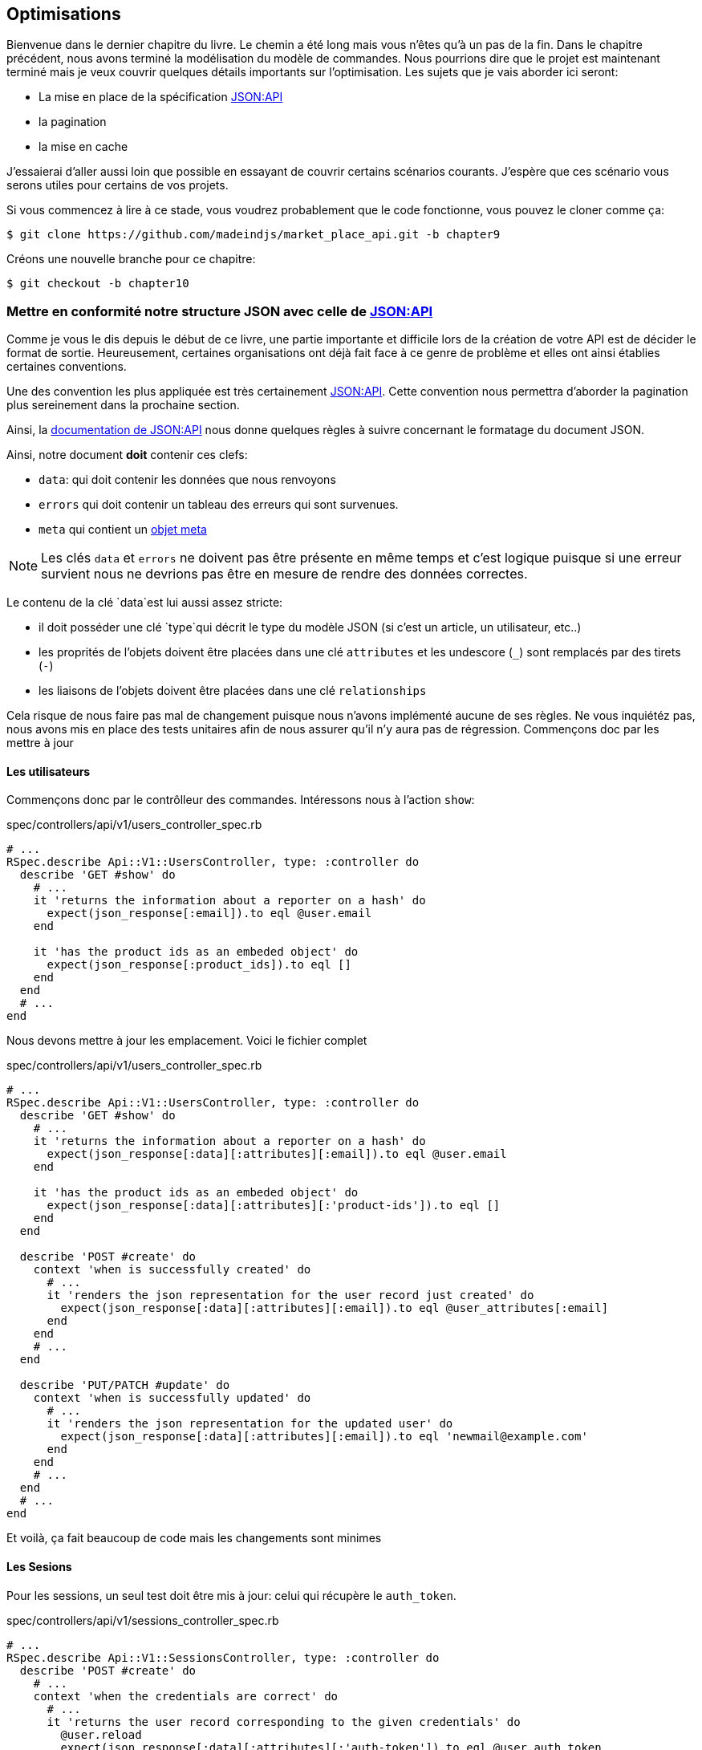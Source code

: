 == Optimisations

Bienvenue dans le dernier chapitre du livre. Le chemin a été long mais vous n’êtes qu’à un pas de la fin. Dans le chapitre précédent, nous avons terminé la modélisation du modèle de commandes. Nous pourrions dire que le projet est maintenant terminé mais je veux couvrir quelques détails importants sur l’optimisation. Les sujets que je vais aborder ici seront:

* La mise en place de la spécification https://jsonapi.org/[JSON:API]
* la pagination
* la mise en cache

J’essaierai d’aller aussi loin que possible en essayant de couvrir certains scénarios courants. J’espère que ces scénario vous serons utiles pour certains de vos projets.

Si vous commencez à lire à ce stade, vous voudrez probablement que le code fonctionne, vous pouvez le cloner comme ça:

[source,bash]
----
$ git clone https://github.com/madeindjs/market_place_api.git -b chapter9
----

Créons une nouvelle branche pour ce chapitre:

[source,bash]
----
$ git checkout -b chapter10
----

=== Mettre en conformité notre structure JSON avec celle de https://jsonapi.org/[JSON:API]

Comme je vous le dis depuis le début de ce livre, une partie importante et difficile lors de la création de votre API est de décider le format de sortie. Heureusement, certaines organisations ont déjà fait face à ce genre de problème et elles ont ainsi établies certaines conventions.

Une des convention les plus appliquée est très certainement https://jsonapi.org/[JSON:API]. Cette convention nous permettra d’aborder la pagination plus sereinement dans la prochaine section.

Ainsi, la https://jsonapi.org/format/#document-structure[documentation de JSON:API] nous donne quelques règles à suivre concernant le formatage du document JSON.

Ainsi, notre document *doit* contenir ces clefs:

* `data`: qui doit contenir les données que nous renvoyons
* `errors` qui doit contenir un tableau des erreurs qui sont survenues.
* `meta` qui contient un https://jsonapi.org/format/#document-meta[objet meta]

NOTE: Les clés `data` et `errors` ne doivent pas être présente en même temps et c’est logique puisque si une erreur survient nous ne devrions pas être en mesure de rendre des données correctes.

Le contenu de la clé `data`est lui aussi assez stricte:

* il doit posséder une clé `type`qui décrit le type du modèle JSON (si c’est un article, un utilisateur, etc..)
* les proprités de l’objets doivent être placées dans une clé `attributes` et les undescore (`_`) sont remplacés par des tirets (`-`)
* les liaisons de l’objets doivent être placées dans une clé `relationships`

Cela risque de nous faire pas mal de changement puisque nous n’avons implémenté aucune de ses règles. Ne vous inquiétéz pas, nous avons mis en place des tests unitaires afin de nous assurer qu’il n’y aura pas de régression. Commençons doc par les mettre à jour

==== Les utilisateurs

Commençons donc par le contrôlleur des commandes. Intéressons nous à l’action `show`:

[source,ruby]
.spec/controllers/api/v1/users_controller_spec.rb
----
# ...
RSpec.describe Api::V1::UsersController, type: :controller do
  describe 'GET #show' do
    # ...
    it 'returns the information about a reporter on a hash' do
      expect(json_response[:email]).to eql @user.email
    end

    it 'has the product ids as an embeded object' do
      expect(json_response[:product_ids]).to eql []
    end
  end
  # ...
end
----

Nous devons mettre à jour les emplacement. Voici le fichier complet

[source,ruby]
.spec/controllers/api/v1/users_controller_spec.rb
----
# ...
RSpec.describe Api::V1::UsersController, type: :controller do
  describe 'GET #show' do
    # ...
    it 'returns the information about a reporter on a hash' do
      expect(json_response[:data][:attributes][:email]).to eql @user.email
    end

    it 'has the product ids as an embeded object' do
      expect(json_response[:data][:attributes][:'product-ids']).to eql []
    end
  end

  describe 'POST #create' do
    context 'when is successfully created' do
      # ...
      it 'renders the json representation for the user record just created' do
        expect(json_response[:data][:attributes][:email]).to eql @user_attributes[:email]
      end
    end
    # ...
  end

  describe 'PUT/PATCH #update' do
    context 'when is successfully updated' do
      # ...
      it 'renders the json representation for the updated user' do
        expect(json_response[:data][:attributes][:email]).to eql 'newmail@example.com'
      end
    end
    # ...
  end
  # ...
end
----

Et voilà, ça fait beaucoup de code mais les changements sont minimes

==== Les Sesions

Pour les sessions, un seul test doit être mis à jour: celui qui récupère le `auth_token`.

[source,ruby]
.spec/controllers/api/v1/sessions_controller_spec.rb
----
# ...
RSpec.describe Api::V1::SessionsController, type: :controller do
  describe 'POST #create' do
    # ...
    context 'when the credentials are correct' do
      # ...
      it 'returns the user record corresponding to the given credentials' do
        @user.reload
        expect(json_response[:data][:attributes][:'auth-token']).to eql @user.auth_token
      end
      # ...
    end
    # ...
end
----

NOTE: Rappelez vos bien que dans les spécification JSON:API, les undescore (`_`) sont remplacés par des tirets (`-`)

==== Les commandes

Pour les commandes, il y a une petite spécifité car pour récupérer l’utilisateur associé, nous devons passer par la clé `:relationships`. En dehors de ça, le principe reste iddentique:

[source,ruby]
.spec/controllers/api/v1/products_controller_spec.rb
----
# ...
RSpec.describe Api::V1::ProductsController, type: :controller do
  describe 'GET #show' do
    # ...
    it 'returns the information about a reporter on a hash' do
      expect(json_response[:data][:attributes][:title]).to eql @product.title
    end

    it 'has the user as a embeded object' do
      puts json_response.inspect
      expect(json_response[:data][:relationships][:user][:attributes][:email]).to eql @product.user.email
    end
    # ...
  end

  describe 'GET #index' do
    # ...
    context 'when is not receiving any product_ids parameter' do
      # ...
      it 'returns 4 records from the database' do
        expect(json_response[:data]).to have(4).items
      end
      it 'returns the user object into each product' do
        json_response.each do |product_response|
          expect(product_response[:data][:relationships][:user]).to be_present
        end
      end
      # ...
    end

    context 'when product_ids parameter is sent' do
      # ...
      it 'returns just the products that belong to the user' do
        json_response.each do |product_response|
          expect(product_response[:data][:relationships][:user][:attributes][:email]).to eql @user.email
        end
      end
    end
  end

  describe 'POST #create' do
    context 'when is successfully created' do
      # ...
      it 'renders the json representation for the product record just created' do
        expect(json_response[:data][:attributes][:title]).to eql @product_attributes[:title]
      end
      # ...
    end
    # ...
  end

  describe 'PUT/PATCH #update' do
    # ...
    context 'when is successfully updated' do
      # ...
      it 'renders the json representation for the updated user' do
        expect(json_response[:data][:attributes][:title]).to eql 'An expensive TV'
      end
      # ...
    end
    # ...
  end
  # ...
end
----

===== Les produits

Là encore, cela fait beaucoup de code mais en réalité il y a très peu de changement.

[source,ruby]
.spec/controllers/api/v1/products_controller_spec.rb
----
# ...
RSpec.describe Api::V1::ProductsController, type: :controller do
  describe 'GET #show' do
    # ...
    it 'returns the information about a reporter on a hash' do
      expect(json_response[:data][:attributes][:title]).to eql @product.title
    end

    it 'has the user as a embeded object' do
      expect(json_response[:data][:relationships][:user][:attributes][:email]).to eql @product.user.email
    end
  end

  describe 'GET #index' do
    # ...
    context 'when is not receiving any product_ids parameter' do
      # ...
      it 'returns 4 records from the database' do
        expect(json_response[:data]).to have(4).items
      end

      it 'returns the user object into each product' do
        json_response.each do |product_response|
          expect(product_response[:data][:relationships][:user]).to be_present
        end
      end
    end

    context 'when product_ids parameter is sent' do
      # ...
      it 'returns just the products that belong to the user' do
        json_response.each do |product_response|
          expect(product_response[:data][:relationships][:user][:attributes][:email]).to eql @user.email
        end
      end
    end
  end

  describe 'POST #create' do
    context 'when is successfully created' do
      # ...
      it 'renders the json representation for the product record just created' do
        product_response = json_response
        expect(product_response[:data][:attributes][:title]).to eql @product_attributes[:title]
      end
      # ...
    end

    context 'when is not created' do
      # ...
      it 'renders the json errors on whye the user could not be created' do
        product_response = json_response
        expect(product_response[:errors][:price]).to include 'is not a number'
      end
      # ...
    end
  end

  describe 'PUT/PATCH #update' do
    # ...
    context 'when is successfully updated' do
      # ...
      it 'renders the json representation for the updated user' do
        expect(json_response[:data][:attributes][:title]).to eql 'An expensive TV'
      end
      # ...
    end
    # ...
  end
  # ...
end
----

==== L’implémentation

Depuis le début, afin de sérialiser nos modèles, nous vons utilisé _Active Model Serializer_. Heureusement pour nous, cette librairie propose plusieurs *adaptateurs*. Les adapateurs sont en quelques sorte des modèles de JSON à appliquer à tous nos sérialiseur. C’est parfait.

La https://github.com/rails-api/active_model_serializers/blob/v0.10.6/docs/general/adapters.md[documentation de _Active Model Serializer_] nous montre propose une liste des adaptateurs existants. Et, si vous voyez ou je veux en venir, il en existe une toute prête pour le modèle JSON:API! Pour le mettre en place, il suffit simplement d’activer l’adapter en créant le fichier suivant:

[source,ruby]
.config/initializers/activemodel_serializer.rb
----
ActiveModelSerializers.config.adapter = :json_api
----

Nous devons aussi indique le type de l’objet du serialiseur. _Active Model Serializer_ propose une méthode toute fate pour cela: `type`. L’implémentation est donc très facile:

[source,ruby]
.app/serializers/order_serializer.rb
----
class OrderSerializer < ActiveModel::Serializer
  type :order
  # ...
end
----

[source,ruby]
.app/serializers/product_serializer.rb
----
class ProductSerializer < ActiveModel::Serializer
  type :product
  # ...
end
----

[source,ruby]
.app/serializers/user_serializer.rb
----
class UserSerializer < ActiveModel::Serializer
  type :user
  # ...
end
----

Et c’est tout! Lançon maintenant *tous* nos tests pour voir s’ils passent:

[source,bash]
----
$ rspec spec
...........F.F.F.......................................................................................

Failures:

  1) Api::V1::ProductsController GET #show has the user as a embeded object
     Failure/Error: expect(json_response[:data][:relationships][:user][:attributes][:email]).to eql @product.user.email
     ...

  2) Api::V1::ProductsController GET #index when is not receiving any product_ids parameter returns the user object into each product
     Failure/Error: expect(product_response[:data][:relationships][:user]).to be_present
     ...

  3) Api::V1::ProductsController GET #index when product_ids parameter is sent returns just the products that belong to the user
     Failure/Error: expect(product_response[:data][:relationships][:user][:attributes][:email]).to eql @user.email
     ...

Finished in 1.35 seconds (files took 1.1 seconds to load)
103 examples, 3 failures
----

Arf… Tous nos tests passent mais on voit que l’utilisateur associé au produit n’est pas intégré dans la réponse. Ceci est en fait tout à fait normal. https://jsonapi.org/format/#fetching-includes[La documentation de JSON:API] préconise l’utilsation d’une clé `include` plutôt que d’imbriquer les modèles entre eux.

Metons donc à jour notre test:

[source,ruby]
.spec/controllers/api/v1/products_controller_spec.rb
----
require 'rails_helper'

RSpec.describe Api::V1::ProductsController, type: :controller do
  describe 'GET #show' do
    # ...
    it 'has the user as a embeded object' do
      expect(json_response[:included].first[:attributes][:email]).to eql @product.user.email
    end
  end

  describe 'GET #index' do
    # ...
    context 'when is not receiving any product_ids parameter' do
      # ...
      it 'returns the user object into each product' do
        expect(json_response[:included]).to be_present
      end
      # ...
    end

    context 'when product_ids parameter is sent' do
      # ...
      it 'returns just the products that belong to the user' do
        expect(json_response[:included].first[:id].to_i).to eql @user.id
      end
    end
  end
  # ...
end
----

Là aussi, l’implémentation est très facile. Il nous suffit d’ajouter l’otpion `ìnclude` directement dans l’action du controlleur.

[source,ruby]
.app/controllers/api/v1/products_controller.rb
----
class Api::V1::ProductsController < ApplicationController
  #...
  def index
    render json: Product.search(params), include: [:user]
  end

  def show
    render json: Product.find(params[:id]), include: [:user]
  end
  #...
end
----

Relançons tous les tests pour être sûr que notre implémentation finale est correct:

[source,bash]
----
$ rspec spec
.......................................................................................................

Finished in 2.12 seconds (files took 1.4 seconds to load)
103 examples, 0 failures
----

Et voilà le travail. Vu que nous sommes content de notre travail, faisons un _commit_:

[source,bash]
----
$ git add .
$ git commit -m "Respect JSON:API response format"
----

=== Pagination

Une stratégie très commune pour optimiser la récupération d’enregistrements dans une base de données est de charger seulement une quantité limité en les paginant. Si vous êtes familier avec cette technique, vous savez qu’avec Rails c’est vraiment très facile à mettre en place avec des gemmes telles que https://github.com/mislav/will_paginate[will_paginate] ou https://github.com/kaminari/kaminari[kaminari].

La seule partie délicate ici est de savoir comment gérer la sortie JSON pour donner assez d’informations au client sur la façon dont le tableau est paginé. Dans la section précédente, j’ai partagé quelques ressources sur les pratiques que j’allais suivre ici. L’une d’entre elles était http://jsonapi.org/ qui est une page incontournable des signets.

Si nous lisons la section sur le format, nous arriverons à une sous-section appelée https://jsonapi.org/format/#document-top-level[Top Level]. Pour vous expliquer rapidement, ils mentionnent quelque chose sur la pagination:

> "meta": méta-information sur une ressource, telle que la pagination.

Ce n’est pas très descriptif mais au moins nous avons un indice sur ce qu’il faut regarder ensuite au sujet de l’implémentation de la pagination. Ne vous inquiétez pas, c’est exactement ce que nous allons faire ici.

Commençons par la liste des produits.

==== Les produits

Nous allons commencer par paginer la liste des produits car nous n’avons aucune restriction d’accès. Cela nous facilitera les tests. Nous devons d’abord ajouter la gemme de kaminari à notre `Gemfile`:

[source,bash]
----
$ bundle add kaminari
----

Maintenant nous pouvons aller à l’action `Products#index` et ajouter les méthodes de pagination comme indiqué dans la documentation:

[source,ruby]
.app/controllers/api/v1/products_controller.rb
----
class Api::V1::ProductsController < ApplicationController
  # ...
  def index
    render json: Product.page(params[:page]).per(params[:per_page]).search(params)
  end
  # ...
end
----

Jusqu’à présent, la seule chose qui a changé est la requête sur la base de données pour limiter le résultat à 25 par page (ce qui est la valeur par défaut). Mais nous n’avons toujours pas ajouté d’informations supplémentaires à la sortie JSON.

Nous devons fournir les informations de pagination sur la balise meta dans le formulaire suivant:

[source,json]
----
"meta": {
    "pagination": {
        "per_page": 25,
        "total_page": 6,
        "total_objects": 11
    }
}
----

Maintenant que nous avons la structure finale de la balise meta, il ne nous reste plus qu’à la sortir sur la réponse JSON. Ajoutons d’abord quelques tests:

[source,ruby]
.spec/controllers/api/v1/products_controller_spec.rb
----
# ...
RSpec.describe Api::V1::ProductsController, type: :controller do
  # ...
  describe 'GET #index' do
    before(:each) do
      4.times { FactoryBot.create :product }
      get :index
    end
    # ...
    it 'Have a meta pagination tag' do
      expect(json_response).to have_key(:meta)
      expect(json_response[:meta]).to have_key(:pagination)
      expect(json_response[:meta][:pagination]).to have_key(:'per-page')
      expect(json_response[:meta][:pagination]).to have_key(:'total-pages')
      expect(json_response[:meta][:pagination]).to have_key(:'total-objects')
    end

    it { expect(response.response_code).to eq(200) }
  end
  # ...
end
----

Le test que nous venons d’ajouter devrait échouer or, si nous exécutons les tests, deux tests échouent. Cela veux dire que nous avons cassé quelque chose d’autre:

[source,bash]
----
$ bundle exec rspec spec/controllers/api/v1/products_controller_spec.rb
...F....F...........

Failures:

  1) Api::V1::ProductsController GET #index Have a meta pagination tag
     ...

  2) Api::V1::ProductsController GET #index when product_ids parameter is sent returns just the products that belong to the user
     Failure/Error: total_pages: products.total_pages,

     NoMethodError:
       undefined method 'total_pages' for #<Array:0x0000556f1ef85c68>
     # ./app/controllers/api/v1/products_controller.rb:12:in 'index'
     ...

Finished in 0.40801 seconds (files took 0.62979 seconds to load)
20 examples, 2 failures
----

L’erreur est en fait sur la méthode `Product.search`. En fait, Kaminari attend une relation d’enregistrement au lieu d’un tableau. C’est très facile à réparer:

[source,ruby]
.app/models/product.rb
----
class Product < ApplicationRecord
  # ...
  def self.search(params = {})
    products = params[:product_ids].present? ? Product.where(id: params[:product_ids]) : Product.all
    # ...
  end
end
----

Vous avez remarqué le changement? Laissez moi vous l’expliquer. Nous avons simplement remplacé la méthode `Product.find` par `Product.where` en utilisant les paramètres `product_ids`. La différence est que la méthode `where` retourne une `ActiveRecord::Relation` et c’est exactement ce dont nous avons besoin.

Maintenant, si nous relançons les tests, le test que nous avions cassé devrait maintenant passer:

[source,bash]
----
$ bundle exec rspec spec/controllers/api/v1/products_controller_spec.rb
...F................

Failures:

  1) Api::V1::ProductsController GET #index Have a meta pagination tag
     ...

Finished in 0.41533 seconds (files took 0.5997 seconds to load)
20 examples, 1 failure
----

Maintenant que nous avons corrigé cela, ajoutons les informations de pagination. Nous devons le faire dans le fichier `products_controller.rb`:

[source,ruby]
.app/controllers/api/v1/products_controller.rb
----
class Api::V1::ProductsController < ApplicationController
  before_action :authenticate_with_token!, only: %i[create update destroy]

  def index
    products = Product.search(params).page(params[:page]).per(params[:per_page])
    render(
      json: products,
      include: [:user],
      meta: {
        pagination: {
          per_page: params[:per_page],
          total_pages: products.total_pages,
          total_objects: products.total_count
        }
      }
    )
  end
  # ...
end
----

Maintenant, si on vérifie les spécifications, elles devraient toutes passer:

[source,bash]
----
$ bundle exec rspec spec/controllers/api/v1/products_controller_spec.rb
....................

Finished in 0.66813 seconds (files took 2.72 seconds to load)
20 examples, 0 failures
----

Maintenant que nous avons fait une superbe optimisation pour la route de la liste des produits, c’est au client de récupérer la `page` avec le bon paramètre `per_page` pour les enregistrements.

_Commitons_ ces changements et continuons avec la liste des commandes.

[source,bash]
----
$ git add .
$ git commit -m "Adds pagination for the products index action to optimize response"
----

==== Liste des commandes

Maintenant, il est temps de faire exactement la même chose pour la route de la liste des commandes. Cela devrait être très facile à mettre en œuvre. Mais d’abord, ajoutons quelques test au fichier `orders_controller_spec.rb`:

[source,ruby]
.spec/controllers/api/v1/orders_controller_spec.rb
----
# ...
RSpec.describe Api::V1::OrdersController, type: :controller do
  describe 'GET #index' do
    before(:each) do
      current_user = FactoryBot.create :user
      api_authorization_header current_user.auth_token
      4.times { FactoryBot.create :order, user: current_user }
      get :index, params: { user_id: current_user.id }
    end

    it 'returns 4 order records from the user' do
      expect(json_response[:data]).to have(4).items
    end

    it 'Have a meta pagination tag' do
      expect(json_response).to have_key(:meta)
      expect(json_response[:meta]).to have_key(:pagination)
      expect(json_response[:meta][:pagination]).to have_key(:'per-page')
      expect(json_response[:meta][:pagination]).to have_key(:'total-pages')
      expect(json_response[:meta][:pagination]).to have_key(:'total-objects')
    end

    it { expect(response.response_code).to eq(200) }
  end
  # ...
end
----

Et, comme vous vous en doutez peut-être déjà, nos tests ne passent plus:

[source,bash]
----
$ rspec spec/controllers/api/v1/orders_controller_spec.rb
.F........

Failures:

  1) Api::V1::OrdersController GET #index Have a meta pagination tag
     Failure/Error: expect(json_response).to have_key(:meta)
       expected #has_key?(:meta) to return true, got false
     # ./spec/controllers/api/v1/orders_controller_spec.rb:18:in `block (3 levels) in <top (required)>'

Finished in 0.66262 seconds (files took 2.74 seconds to load)
10 examples, 1 failure
----

Transformons le rouge en vert:

[source,ruby]
.app/controllers/api/v1/orders_controller.rb
----
class Api::V1::OrdersController < ApplicationController
  before_action :authenticate_with_token!

  def index
    orders = current_user.orders.page(params[:page]).per(params[:per_page])
    render(
      json: orders,
      meta: {
        pagination: {
          per_page: params[:per_page],
          total_pages: orders.total_pages,
          total_objects: orders.total_count
        }
      }
    )
  end
  # ...
end
----

Les tests devraient maintenant passer:

[source,bash]
----
$ rspec spec/controllers/api/v1/orders_controller_spec.rb
..........

Finished in 0.35201 seconds (files took 0.9404 seconds to load)
10 examples, 0 failures
----

Faisons un _commit_ avant d’avancer

[source,bash]
----
$ git commit -am "Adds pagination for orders index action"
----

==== Factorisation de la pagination

Si vous avez suivi ce tutoriel ou si vous êtes un développeur Rails expérimenté, vous aimez probablement garder les choses DRY. Vous avez sûrement remarqué que le code que nous venons d’écrire est dupliqué. Je pense que c’est une bonne habitde de nettoyer un peu le code une fois la fonctionnalité implémentée.

Nous allons d’abord commencer par nettoyer ces tests qu’on a dupliqué dans le fichier `orders_controller_spec.rb` et `products_controller_spec.rb`:

[source,ruby]
----
it 'Have a meta pagination tag' do
  expect(json_response).to have_key(:meta)
  expect(json_response[:meta]).to have_key(:pagination)
  expect(json_response[:meta][:pagination]).to have_key(:'per-page')
  expect(json_response[:meta][:pagination]).to have_key(:'total-pages')
  expect(json_response[:meta][:pagination]).to have_key(:'total-objects')
end
----

Afin de le factoriser, nous allons créer un dossier `shared_examples` dans le dossier `spec/support/`.

[source,bash]
----
$ mkdir spec/support/shared_examples
----

Et maintenant, créons un fichier qui contiendra le code dupliqué

[source,ruby]
.spec/support/shared_examples/pagination.rb
----
shared_examples 'paginated list' do
  it 'Have a meta pagination tag' do
    expect(json_response).to have_key(:meta)
    expect(json_response[:meta]).to have_key(:pagination)
    expect(json_response[:meta][:pagination]).to have_key(:'per-page')
    expect(json_response[:meta][:pagination]).to have_key(:'total-pages')
    expect(json_response[:meta][:pagination]).to have_key(:'total-objects')
  end
end
----

Cet exemple partagé peut maintenant être utilisé pour remplacer les cinq tests des fichiers `orders_controller_spec.rb` et `products_controller_spec.rb`:

[source,ruby]
.spec/controllers/api/v1/orders_controller_spec.rb
----
# ...
RSpec.describe Api::V1::OrdersController, type: :controller do
  describe 'GET #index' do
    # ...
    it_behaves_like 'paginated list'
    # ...
  end
end
----

[source,ruby]
.spec/controllers/api/v1/products_controller_spec.rb
----
# ...
RSpec.describe Api::V1::ProductsController, type: :controller do
  # ...
  describe 'GET #index' do
    # ...
    it_behaves_like 'paginated list'
    # ...
  end
  # ...
end
----

Et les deux tests devraient passer.

[source,bash]
----
$ rspec spec/controllers/api/v1/
.................................................

Finished in 0.96778 seconds (files took 1.59 seconds to load)
49 examples, 0 failures
----

Maintenant que nous avons fait cette simple factorisation pour les tests, nous pouvons passer à l’implémentation de la pagination pour les contrôleurs et nettoyer les choses. Si vous vous souvenez de l’action d’indexation pour les deux contrôleurs de produits et de commandes, ils ont tous les deux le même format de pagination. Alors déplaçons cette logique dans une méthode appelée `pagination` sous le fichier `application_controller.rb`, de cette façon nous pouvons y accéder sur tout contrôleur qui aurait besoin de pagination.

[source,ruby]
.app/controllers/application_controller.rb
----
class ApplicationController < ActionController::API
  include Authenticable

  # @return [Hash]
  def pagination(paginated_array)
    {
      pagination: {
        per_page: params[:per_page],
        total_pages: paginated_array.total_pages,
        total_objects: paginated_array.total_count
      }
    }
  end
end
----

Il suffit ensuite d’utiliser cette méthode dans nos deux contrôlleurs:

[source,ruby]
.app/controllers/api/v1/orders_controller.rb
----
class Api::V1::OrdersController < ApplicationController
  # ...
  def index
    orders = current_user.orders.page(params[:page]).per(params[:per_page])
    render(
      json: orders,
      meta: pagination(orders)
    )
  end
  # ...
end
----

[source,ruby]
.app/controllers/api/v1/products_controller.rb
----
class Api::V1::ProductsController < ApplicationController
  # ...
  def index
    products = Product.search(params).page(params[:page]).per(params[:per_page])
    render(
      json: products,
      include: [:user],
      meta: pagination(products)
    )
  end
  # ...
end
----

Lançons les tests pour nous assurer que tout fonctionne:

[source,bash]
----
$ rspec spec/controllers/api/v1/
.................................................

Finished in 0.92996 seconds (files took 0.95615 seconds to load)
49 examples, 0 failures
----

Ce serait un bon moment pour _commiter_ les changements et passer à la prochaine section sur la mise en cache.

[source,bash]
----
$ git add .
----

=== Mise en cache

Il y a actuellement une implémentation pour faire de la mise en cache avec la gemme `active_model_serializers` qui est vraiment facile à manipuler. Bien que dans les anciennes versions de la gemme, cette implémentation peut changer, elle fait le travail.

Si nous effectuons une demande à la liste des produits, nous remarquerons que le temps de réponse prend environ 174 milisecondes en utilisant cURL

[source,bash]
----
$ curl -w 'Total: %{time_total}\n' -o /dev/null -s http://api.marketplace.dev/products
Total: 0,174111
----

NOTE: L’option `-w` nous permet de récupérer le temps de la requête, `-o` redirige la réponse vers un fichier et `-s` masque l’affichage de cURL

En ajoutant seulement une ligne à la classe `ProductSerializer`, nous verrons une nette amélioration du temps de réponse!

[source,ruby]
.app/serializers/product_serializer.rb
----
class ProductSerializer < ActiveModel::Serializer
  # ...
  cache key: 'product', expires_in: 3.hours
end
----

[source,ruby]
.app/serializers/order_serializer.rb
----
class OrderSerializer < ActiveModel::Serializer
  # ...
  cache key: 'order', expires_in: 3.hours
end
----

[source,ruby]
.app/serializers/user_serializer.rb
----
class UserSerializer < ActiveModel::Serializer
  # ...
  cache key: 'user', expires_in: 3.hours
end
----

Et c’est tout! Vérifions l’amélioration:

[source,bash]
----
$ curl -w 'Total: %{time_total}\n' -o /dev/null -s http://api.marketplace.dev/products
Total: 0,021599
$ curl -w 'Total: %{time_total}\n' -o /dev/null -s http://api.marketplace.dev/products
Total: 0,021979
----

Nous sommes donc passé de 174 ms à 21 ms. L’amélioration est donc énorme! _Comittons_ une dernière fois nos changements.

[source,ruby]
----
$ git commit -am "Adds caching for the serializers"
----

=== Conclusion

Si vous arrivez à ce point, cela signifie que vous en avez fini avec le livre. Bon travail! Vous venez de devenir un grand développeur API Rails, c’est sûr.

Merci d’avoir emmené cette grande aventure avec moi, j’espère que vous avez apprécié le voyage autant que moi. On devrait prendre une bière un de ces jours.
